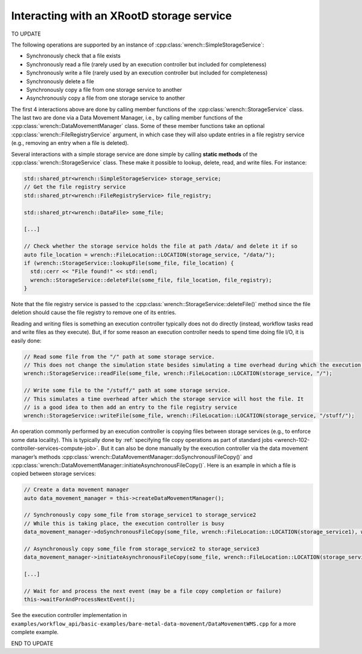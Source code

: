 .. _guide-102-xrootd:

Interacting with an XRootD storage service
==========================================

TO UPDATE

The following operations are supported by an instance of
:cpp:class:`wrench::SimpleStorageService`:

-  Synchronously check that a file exists
-  Synchronously read a file (rarely used by an execution controller but
   included for completeness)
-  Synchronously write a file (rarely used by an execution controller
   but included for completeness)
-  Synchronously delete a file
-  Synchronously copy a file from one storage service to another
-  Asynchronously copy a file from one storage service to another

The first 4 interactions above are done by calling member functions of
the :cpp:class:`wrench::StorageService` class. The last two are done via a Data
Movement Manager, i.e., by calling member functions of the
:cpp:class:`wrench::DataMovementManager` class. Some of these member functions
take an optional :cpp:class:`wrench::FileRegistryService` argument, in which case
they will also update entries in a file registry service (e.g., removing
an entry when a file is deleted).

Several interactions with a simple storage service are done simple by calling
**static methods** of the :cpp:class:`wrench::StorageService` class. These make
it possible to lookup, delete, read, and write files. For instance:

.. code:: cpp

   std::shared_ptr<wrench::SimpleStorageService> storage_service;
   // Get the file registry service
   std::shared_ptr<wrench::FileRegistryService> file_registry;

   std::shared_ptr<wrench::DataFile> some_file;

   [...]

   // Check whether the storage service holds the file at path /data/ and delete it if so
   auto file_location = wrench::FileLocation::LOCATION(storage_service, "/data/");
   if (wrench::StorageService::lookupFile(some_file, file_location) {
     std::cerr << "File found!" << std::endl;
     wrench::StorageService::deleteFile(some_file, file_location, file_registry);
   }

Note that the file registry service is passed to the
:cpp:class:`wrench::StorageService::deleteFile()` method since the file deletion
should cause the file registry to remove one of its entries.

Reading and writing files is something an execution controller typically
does not do directly (instead, workflow tasks read and write files as
they execute). But, if for some reason an execution controller needs to
spend time doing file I/O, it is easily done:

.. code:: cpp

   // Read some file from the "/" path at some storage service. 
   // This does not change the simulation state besides simulating a time overhead during which the execution controller is busy
   wrench::StorageService::readFile(some_file, wrench::FileLocation::LOCATION(storage_service, "/");

   // Write some file to the "/stuff/" path at some storage service. 
   // This simulates a time overhead after which the storage service will host the file. It
   // is a good idea to then add an entry to the file registry service
   wrench::StorageService::writeFile(some_file, wrench::FileLocation::LOCATION(storage_service, "/stuff/");

An operation commonly performed by an execution controller is copying
files between storage services (e.g., to enforce some data locality).
This is typically done by :ref:`specifying file copy operations as part of
standard jobs <wrench-102-controller-services-compute-job>`.
But it can also be done manually by the execution controller via the
data movement manager’s methods
:cpp:class:`wrench::DataMovementManager::doSynchronousFileCopy()` and
:cpp:class:`wrench::DataMovementManager::initiateAsynchronousFileCopy()`. Here is
an example in which a file is copied between storage services:

.. code:: cpp

   // Create a data movement manager
   auto data_movement_manager = this->createDataMovementManager();

   // Synchronously copy some_file from storage_service1 to storage_service2
   // While this is taking place, the execution controller is busy
   data_movement_manager->doSynchronousFileCopy(some_file, wrench::FileLocation::LOCATION(storage_service1), wrench::FileLocation::LOCATION(storage_service2));

   // Asynchronously copy some_file from storage_service2 to storage_service3
   data_movement_manager->initiateAsynchronousFileCopy(some_file, wrench::FileLocation::LOCATION(storage_service2), wrench::FileLocation::LOCATION(storage_service3));

   [...]

   // Wait for and process the next event (may be a file copy completion or failure)
   this->waitForAndProcessNextEvent();

See the execution controller implementation in
``examples/workflow_api/basic-examples/bare-metal-data-movement/DataMovementWMS.cpp``
for a more complete example.

END TO UPDATE